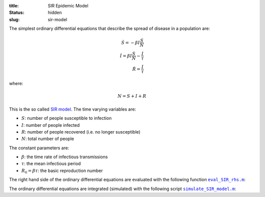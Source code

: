 :title: SIR Epidemic Model
:status: hidden
:slug: sir-model

The simplest ordinary differential equations that describe the spread of
disease in a population are:

.. math::

   \dot{S} = -\beta I \frac{S}{N} \\
   \dot{I} = \beta I \frac{S}{N} - \frac{I}{\tau} \\
   \dot{R} = \frac{I}{\tau}

where:

.. math::

   N = S + I + R

This is the so called `SIR model`_. The time varying variables are:

- :math:`S`: number of people susceptible to infection
- :math:`I`: number of people infected
- :math:`R`: number of people recovered (i.e. no longer susceptible)
- :math:`N`: total number of people

.. _SIR model: https://en.wikipedia.org/wiki/Compartmental_models_in_epidemiology#The_SIR_model

The constant parameters are:

- :math:`\beta`: the time rate of infectious transmissions
- :math:`\tau`: the mean infectious period
- :math:`R_0 = \beta\tau`: the basic reproduction number

The right hand side of the ordinary differential equations are evaluated with
the following function |eval_SIR_rhs|_:

.. code-include:: ../scripts/eval_SIR_rhs.m
   :lexer: matlab

.. |eval_SIR_rhs| replace:: ``eval_SIR_rhs.m``
.. _eval_SIR_rhs: {filename}/scripts/eval_SIR_rhs.m

The ordinary differential equations are integrated (simulated) with the
following script |simulate_SIR_model|_:

.. code-include:: ../scripts/simulate_SIR_model.m
   :lexer: matlab

.. |simulate_SIR_model| replace:: ``simulate_SIR_model.m``
.. _simulate_SIR_model: {filename}/scripts/simulate_SIR_model.m
